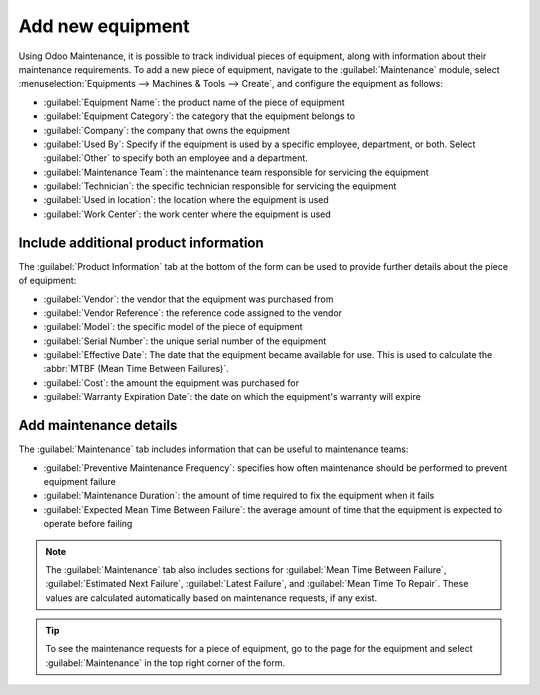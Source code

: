 =================
Add new equipment
=================
Using Odoo Maintenance, it is possible to track individual pieces of equipment, along with
information about their maintenance requirements. To add a new piece of equipment, navigate to the
:guilabel:`Maintenance` module, select :menuselection:`Equipments --> Machines & Tools --> Create`,
and configure the equipment as follows:

- :guilabel:`Equipment Name`: the product name of the piece of equipment
- :guilabel:`Equipment Category`: the category that the equipment belongs to
- :guilabel:`Company`: the company that owns the equipment
- :guilabel:`Used By`: Specify if the equipment is used by a specific employee, department, or both.
  Select :guilabel:`Other` to specify both an employee and a department.
- :guilabel:`Maintenance Team`: the maintenance team responsible for servicing the equipment
- :guilabel:`Technician`: the specific technician responsible for servicing the equipment
- :guilabel:`Used in location`: the location where the equipment is used
- :guilabel:`Work Center`: the work center where the equipment is used

.. image:: add_new_equipment/new_equipment_form.png
   :align: center
   :alt: An example of a fully configured new equipment form.

Include additional product information
--------------------------------------
The :guilabel:`Product Information` tab at the bottom of the form can be used to provide further
details about the piece of equipment:

- :guilabel:`Vendor`: the vendor that the equipment was purchased from
- :guilabel:`Vendor Reference`: the reference code assigned to the vendor
- :guilabel:`Model`: the specific model of the piece of equipment
- :guilabel:`Serial Number`: the unique serial number of the equipment
- :guilabel:`Effective Date`: The date that the equipment became available for use. This is used to
  calculate the :abbr:`MTBF (Mean Time Between Failures)`.
- :guilabel:`Cost`: the amount the equipment was purchased for
- :guilabel:`Warranty Expiration Date`: the date on which the equipment's warranty will expire

.. image:: add_new_equipment/new_equipment_product_information.png
   :align: center
   :alt: The product information tab for the new piece of equipment.

Add maintenance details
-----------------------
The :guilabel:`Maintenance` tab includes information that can be useful to maintenance teams:

- :guilabel:`Preventive Maintenance Frequency`: specifies how often maintenance should be
  performed to prevent equipment failure
- :guilabel:`Maintenance Duration`: the amount of time required to fix the equipment when it fails
- :guilabel:`Expected Mean Time Between Failure`: the average amount of time that the equipment is
  expected to operate before failing

.. image:: add_new_equipment/new_equipment_maintenance.png
   :align: center
   :alt: The maintenance tab for the new piece of equipment.

.. Note::
    The :guilabel:`Maintenance` tab also includes sections for :guilabel:`Mean Time Between Failure`,
    :guilabel:`Estimated Next Failure`, :guilabel:`Latest Failure`,
    and :guilabel:`Mean Time To Repair`. These values are calculated automatically based on
    maintenance requests, if any exist.

.. tip::
    To see the maintenance requests for a piece of equipment, go to the page for the equipment and
    select :guilabel:`Maintenance` in the top right corner of the form.
